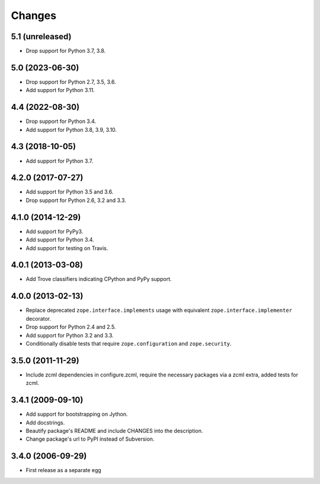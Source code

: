 Changes
=======

5.1 (unreleased)
----------------

- Drop support for Python 3.7, 3.8.


5.0 (2023-06-30)
----------------

- Drop support for Python 2.7, 3.5, 3.6.

- Add support for Python 3.11.


4.4 (2022-08-30)
----------------

- Drop support for Python 3.4.

- Add support for Python 3.8, 3.9, 3.10.


4.3 (2018-10-05)
----------------

- Add support for Python 3.7.


4.2.0 (2017-07-27)
------------------

- Add support for Python 3.5 and 3.6.

- Drop support for Python 2.6, 3.2 and 3.3.


4.1.0 (2014-12-29)
------------------

- Add support for PyPy3.

- Add support for Python 3.4.

- Add support for testing on Travis.


4.0.1 (2013-03-08)
------------------

- Add Trove classifiers indicating CPython and PyPy support.


4.0.0 (2013-02-13)
------------------

- Replace deprecated ``zope.interface.implements`` usage with equivalent
  ``zope.interface.implementer`` decorator.

- Drop support for Python 2.4 and 2.5.

- Add support for Python 3.2 and 3.3.

- Conditionally disable tests that require ``zope.configuration`` and
  ``zope.security``.


3.5.0 (2011-11-29)
------------------

- Include zcml dependencies in configure.zcml, require the necessary packages
  via a zcml extra, added tests for zcml.

3.4.1 (2009-09-10)
------------------

- Add support for bootstrapping on Jython.

- Add docstrings.

- Beautify package's README and include CHANGES into the description.

- Change package's url to PyPI instead of Subversion.

3.4.0 (2006-09-29)
------------------

- First release as a separate egg
